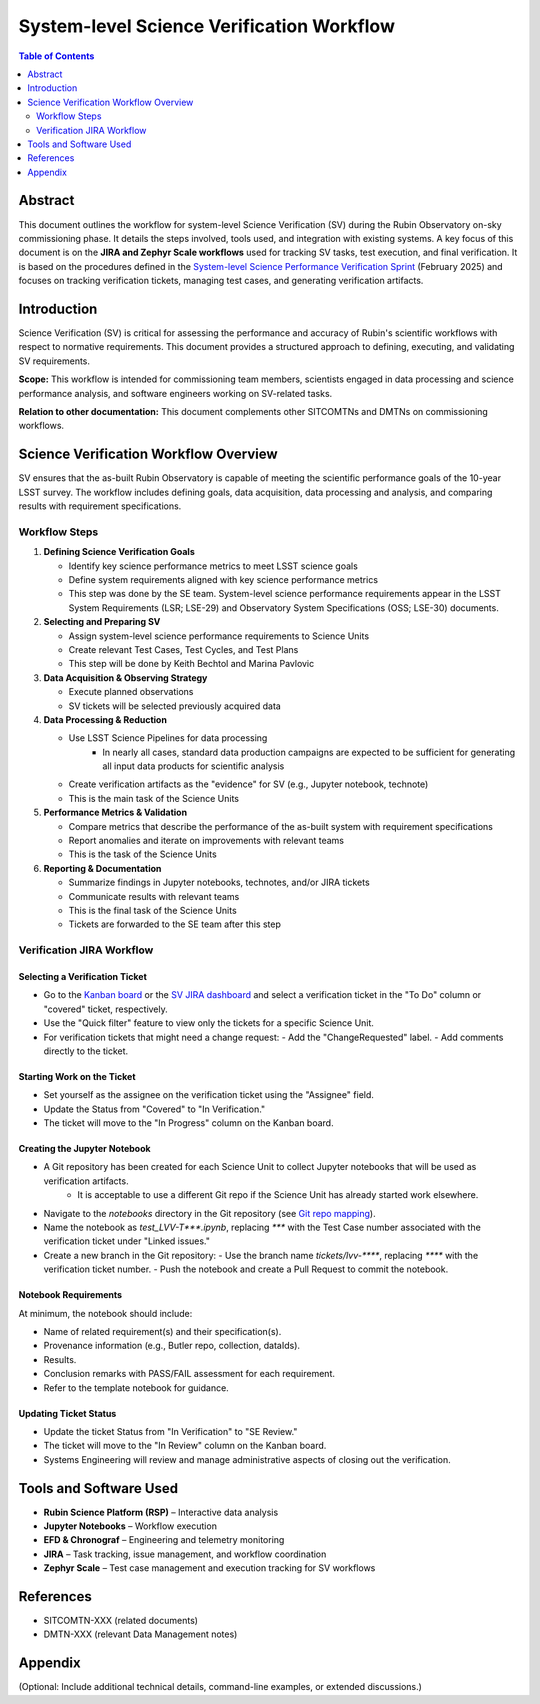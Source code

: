 #############################
System-level Science Verification Workflow
#############################

.. contents:: Table of Contents
   :depth: 2
   :local:

**********
Abstract
**********
This document outlines the workflow for system-level Science Verification (SV) during the Rubin Observatory on-sky commissioning phase. It details the steps involved, tools used, and integration with existing systems. A key focus of this document is on the **JIRA and Zephyr Scale workflows** used for tracking SV tasks, test execution, and final verification. It is based on the procedures defined in the `System-level Science Performance Verification Sprint <https://rubinobs.atlassian.net/wiki/spaces/LSSTCOM/pages/372867091/System-level+Science+Performance+Verification+Sprint>`_ (February 2025) and focuses on tracking verification tickets, managing test cases, and generating verification artifacts.

************
Introduction
************
Science Verification (SV) is critical for assessing the performance and accuracy of Rubin's scientific workflows with respect to normative requirements. This document provides a structured approach to defining, executing, and validating SV requirements.

**Scope:** This workflow is intended for commissioning team members, scientists engaged in data processing and science performance analysis, and software engineers working on SV-related tasks.

**Relation to other documentation:** This document complements other SITCOMTNs and DMTNs on commissioning workflows.

**************************************
Science Verification Workflow Overview
**************************************

SV ensures that the as-built Rubin Observatory is capable of meeting the scientific performance goals of the 10-year LSST survey. The workflow includes defining goals, data acquisition, data processing and analysis, and comparing results with requirement specifications.


Workflow Steps
==============

1. **Defining Science Verification Goals**

   - Identify key science performance metrics to meet LSST science goals \
   - Define system requirements aligned with key science performance metrics \
   - This step was done by the SE team. System-level science performance requirements appear in the LSST System Requirements (LSR; LSE-29) and Observatory System Specifications (OSS; LSE-30) documents.

2. **Selecting and Preparing SV**

   - Assign system-level science performance requirements to Science Units \
   - Create relevant Test Cases, Test Cycles, and Test Plans \
   - This step will be done by Keith Bechtol and Marina Pavlovic

3. **Data Acquisition & Observing Strategy**

   - Execute planned observations \
   - SV tickets will be selected previously acquired data

4. **Data Processing & Reduction**

   - Use LSST Science Pipelines for data processing \
      - In nearly all cases, standard data production campaigns are expected to be sufficient for generating all input data products for scientific analysis
   - Create verification artifacts as the "evidence" for SV (e.g., Jupyter notebook, technote)
   - This is the main task of the Science Units

5. **Performance Metrics & Validation**

   - Compare metrics that describe the performance of the as-built system with requirement specifications \
   - Report anomalies and iterate on improvements with relevant teams \
   - This is the task of the Science Units

6. **Reporting & Documentation**

   - Summarize findings in Jupyter notebooks, technotes, and/or JIRA tickets \
   - Communicate results with relevant teams \
   - This is the final task of the Science Units \
   - Tickets are forwarded to the SE team after this step

Verification JIRA Workflow
==========================

.. _select_verification_ticket:

Selecting a Verification Ticket
-------------------------------

- Go to the `Kanban board <https://rubinobs.atlassian.net/jira/software/c/projects/LVV/boards/904>`_ or the `SV JIRA dashboard <https://rubinobs.atlassian.net/jira/dashboards/10183>`_ and select a verification ticket in the "To Do" column or "covered" ticket, respectively.
- Use the "Quick filter" feature to view only the tickets for a specific Science Unit.
- For verification tickets that might need a change request:
  - Add the "ChangeRequested" label.
  - Add comments directly to the ticket.

.. _start_work:

Starting Work on the Ticket
---------------------------

- Set yourself as the assignee on the verification ticket using the "Assignee" field.
- Update the Status from "Covered" to "In Verification."
- The ticket will move to the "In Progress" column on the Kanban board.

.. _create_jupyter_notebook:

Creating the Jupyter Notebook
-----------------------------

- A Git repository has been created for each Science Unit to collect Jupyter notebooks that will be used as verification artifacts.
   - It is acceptable to use a different Git repo if the Science Unit has already started work elsewhere.
- Navigate to the `notebooks` directory in the Git repository (see `Git repo mapping <https://rubinobs.atlassian.net/wiki/spaces/LSSTCOM/pages/372867091/System-level+Science+Performance+Verification+Sprint>`_).
- Name the notebook as `test_LVV-T***.ipynb`, replacing `***` with the Test Case number associated with the verification ticket under "Linked issues."
- Create a new branch in the Git repository:
  - Use the branch name `tickets/lvv-****`, replacing `****` with the verification ticket number.
  - Push the notebook and create a Pull Request to commit the notebook.

.. _notebook_requirements:

Notebook Requirements
----------------------

At minimum, the notebook should include:

- Name of related requirement(s) and their specification(s).
- Provenance information (e.g., Butler repo, collection, dataIds).
- Results.
- Conclusion remarks with PASS/FAIL assessment for each requirement.
- Refer to the template notebook for guidance.

.. _update_ticket_status:

Updating Ticket Status
----------------------

- Update the ticket Status from "In Verification" to "SE Review."
- The ticket will move to the "In Review" column on the Kanban board.
- Systems Engineering will review and manage administrative aspects of closing out the verification.

*************************
Tools and Software Used
*************************
- **Rubin Science Platform (RSP)** – Interactive data analysis
- **Jupyter Notebooks** – Workflow execution
- **EFD & Chronograf** – Engineering and telemetry monitoring
- **JIRA** – Task tracking, issue management, and workflow coordination
- **Zephyr Scale** – Test case management and execution tracking for SV workflows

**********
References
**********
- SITCOMTN-XXX (related documents)
- DMTN-XXX (relevant Data Management notes)

**********
Appendix
**********
(Optional: Include additional technical details, command-line examples, or extended discussions.)


